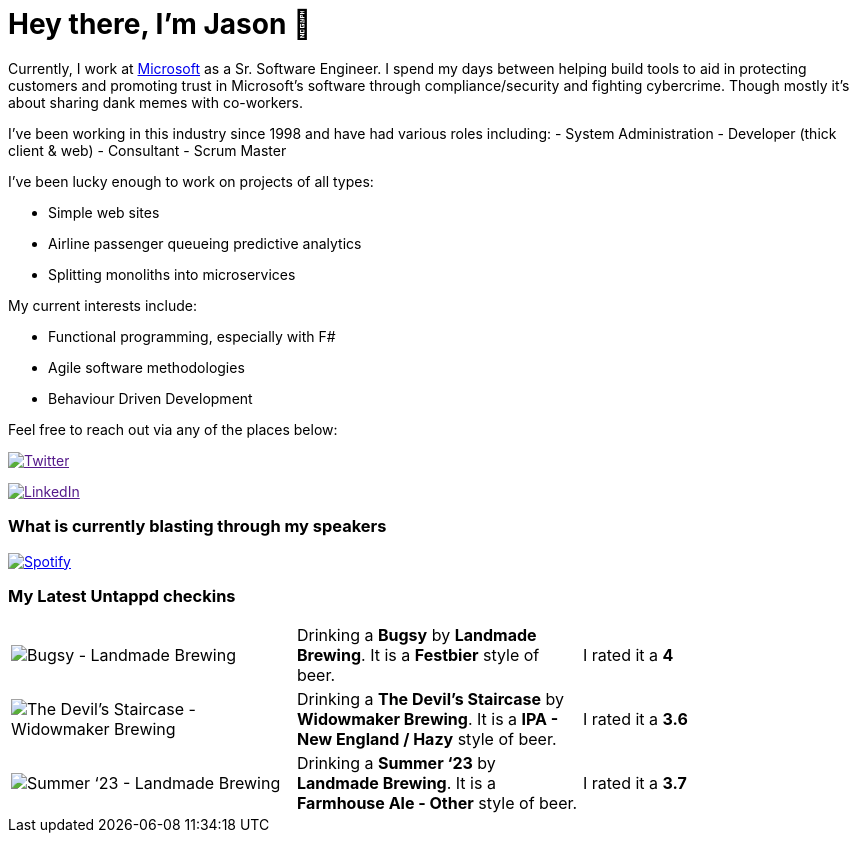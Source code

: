 ﻿# Hey there, I'm Jason 👋

Currently, I work at https://microsoft.com[Microsoft] as a Sr. Software Engineer. I spend my days between helping build tools to aid in protecting customers and promoting trust in Microsoft's software through compliance/security and fighting cybercrime. Though mostly it's about sharing dank memes with co-workers. 

I've been working in this industry since 1998 and have had various roles including: 
- System Administration
- Developer (thick client & web)
- Consultant
- Scrum Master

I've been lucky enough to work on projects of all types:

- Simple web sites
- Airline passenger queueing predictive analytics
- Splitting monoliths into microservices

My current interests include:

- Functional programming, especially with F#
- Agile software methodologies
- Behaviour Driven Development

Feel free to reach out via any of the places below:

image:https://img.shields.io/twitter/follow/jtucker?style=flat-square&color=blue["Twitter",link="https://twitter.com/jtucker]

image:https://img.shields.io/badge/LinkedIn-Let's%20Connect-blue["LinkedIn",link="https://linkedin.com/in/jatucke]

### What is currently blasting through my speakers

image:https://spotify-github-profile.vercel.app/api/view?uid=soulposition&cover_image=true&theme=novatorem&bar_color=c43c3c&bar_color_cover=true["Spotify",link="https://github.com/kittinan/spotify-github-profile"]

### My Latest Untappd checkins

|====
// untappd beer
| image:https://assets.untappd.com/photos/2023_09_24/de8d2831bcd9bffeb2d2662fc1ef961e_200x200.jpg[Bugsy - Landmade Brewing] | Drinking a *Bugsy* by *Landmade Brewing*. It is a *Festbier* style of beer. | I rated it a *4*
| image:https://assets.untappd.com/photos/2023_09_24/da64c82424720470ab99fecb7dd07bf7_200x200.jpg[The Devil's Staircase - Widowmaker Brewing] | Drinking a *The Devil's Staircase* by *Widowmaker Brewing*. It is a *IPA - New England / Hazy* style of beer. | I rated it a *3.6*
| image:https://assets.untappd.com/photos/2023_09_23/2b88b6272455a38eec032a4f8248b770_200x200.jpg[Summer ‘23 - Landmade Brewing] | Drinking a *Summer ‘23* by *Landmade Brewing*. It is a *Farmhouse Ale - Other* style of beer. | I rated it a *3.7*
// untappd end
